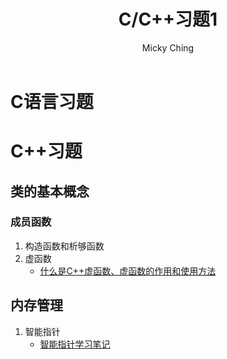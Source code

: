 #+TITLE: C/C++习题1
#+AUTHOR: Micky Ching
#+OPTIONS: H:4 ^:nil
#+LATEX_CLASS: latex-doc
#+PAGE_TAGS:

* C语言习题

* C++习题
** 类的基本概念
*** 成员函数
#+HTML: <!--abstract-begin-->

1. 构造函数和析够函数
2. 虚函数
   - [[http://c.biancheng.net/cpp/biancheng/view/244.html][什么是C++虚函数、虚函数的作用和使用方法]]

#+HTML: <!--abstract-end-->

** 内存管理
1. 智能指针
   - [[http://mingxinglai.com/cn/2013/01/smart-ptr/][智能指针学习笔记]]
